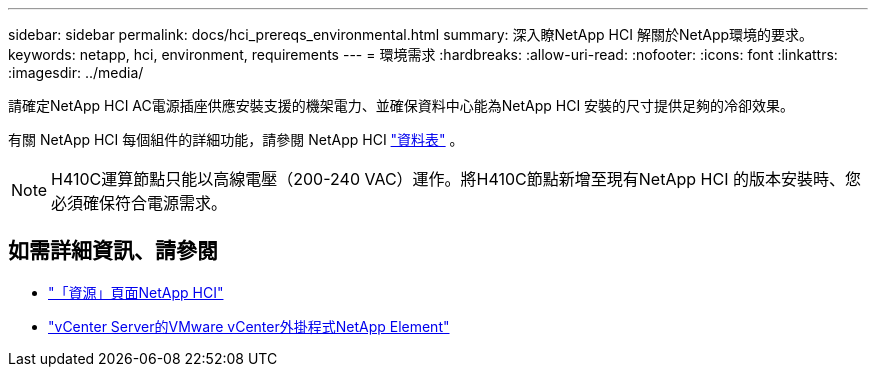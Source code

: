 ---
sidebar: sidebar 
permalink: docs/hci_prereqs_environmental.html 
summary: 深入瞭NetApp HCI 解關於NetApp環境的要求。 
keywords: netapp, hci, environment, requirements 
---
= 環境需求
:hardbreaks:
:allow-uri-read: 
:nofooter: 
:icons: font
:linkattrs: 
:imagesdir: ../media/


[role="lead"]
請確定NetApp HCI AC電源插座供應安裝支援的機架電力、並確保資料中心能為NetApp HCI 安裝的尺寸提供足夠的冷卻效果。

有關 NetApp HCI 每個組件的詳細功能，請參閱 NetApp HCI https://www.netapp.com/pdf.html?item=/media/7977-ds-3881.pdf["資料表"^] 。


NOTE: H410C運算節點只能以高線電壓（200-240 VAC）運作。將H410C節點新增至現有NetApp HCI 的版本安裝時、您必須確保符合電源需求。

[discrete]
== 如需詳細資訊、請參閱

* https://www.netapp.com/hybrid-cloud/hci-documentation/["「資源」頁面NetApp HCI"^]
* https://docs.netapp.com/us-en/vcp/index.html["vCenter Server的VMware vCenter外掛程式NetApp Element"^]

